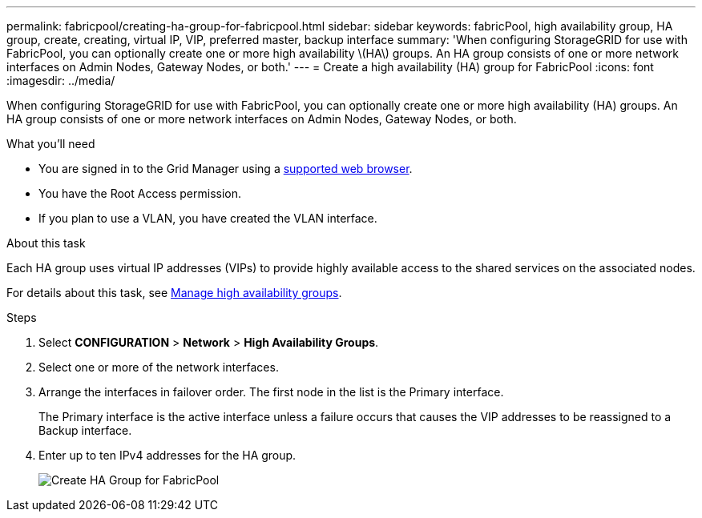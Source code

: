 ---
permalink: fabricpool/creating-ha-group-for-fabricpool.html
sidebar: sidebar
keywords: fabricPool, high availability group, HA group, create, creating, virtual IP, VIP, preferred master, backup interface
summary: 'When configuring StorageGRID for use with FabricPool, you can optionally create one or more high availability \(HA\) groups. An HA group consists of one or more network interfaces on Admin Nodes, Gateway Nodes, or both.'
---
= Create a high availability (HA) group for FabricPool
:icons: font
:imagesdir: ../media/

[.lead]
When configuring StorageGRID for use with FabricPool, you can optionally create one or more high availability (HA) groups. An HA group consists of one or more network interfaces on Admin Nodes, Gateway Nodes, or both.

.What you'll need
* You are signed in to the Grid Manager using a xref:../admin/web-browser-requirements.adoc[supported web browser].
* You have the Root Access permission.
* If you plan to use a VLAN, you have created the VLAN interface. 

.About this task
Each HA group uses virtual IP addresses (VIPs) to provide highly available access to the shared services on the associated nodes.

For details about this task, see xref:../admin/managing-high-availability-groups.adoc[Manage high availability groups].

.Steps
. Select *CONFIGURATION* > *Network* > *High Availability Groups*.
. Select one or more of the network interfaces.
. Arrange the interfaces in failover order. The first node in the list is the Primary interface.
+
The Primary interface is the active interface unless a failure occurs that causes the VIP addresses to be reassigned to a Backup interface.

. Enter up to ten IPv4 addresses for the HA group.
+
image::../media/create_ha_group_for_fabricpool.png[Create HA Group for FabricPool]
